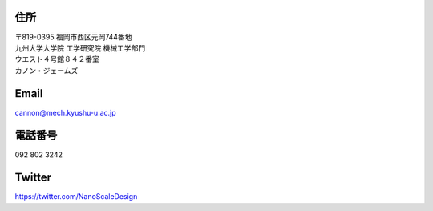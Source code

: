 .. title: Contact
.. slug: contact
.. date: 2016-03-29 05:53:54 UTC+09:00
.. tags: 
.. category: 
.. link: 
.. description: 
.. type: text

住所
----

| 〒819-0395 福岡市西区元岡744番地
| 九州大学大学院 工学研究院 機械工学部門
| ウエスト４号館８４２番室
| カノン・ジェームズ

.. raw:: html

   <iframe src="https://www.google.co.jp/maps/embed?pb=!1m18!1m12!1m3!1d336198.0589034505!2d130.13257581037482!3d33.58946689196587!2m3!1f0!2f0!3f0!3m2!1i1024!2i768!4f13.1!3m3!1m2!1s0x3541e95ede166607%3A0x3415fac729cbd217!2sKyushu+University+Ito+Campus!5e0!3m2!1sen!2sjp!4v1459199934919" width="600" height="450" frameborder="0" style="border:0" allowfullscreen></iframe>

Email
-----

cannon@mech.kyushu-u.ac.jp

電話番号
---------
092 802 3242

Twitter
-------

`https://twitter.com/NanoScaleDesign`_

.. _https://twitter.com/NanoScaleDesign : https://twitter.com/NanoScaleDesign 
